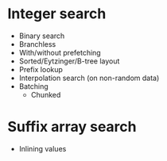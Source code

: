 * Integer search
- Binary search
- Branchless
- With/without prefetching
- Sorted/Eytzinger/B-tree layout
- Prefix lookup
- Interpolation search (on non-random data)
- Batching
  - Chunked
* Suffix array search
- Inlining values
